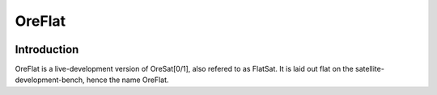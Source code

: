 OreFlat
=======

.. image:: ../images/oreflat.png

Introduction
------------

OreFlat is a live-development version of OreSat[0/1], also refered to as FlatSat. It is laid out flat on the satellite-development-bench, hence the name OreFlat.
